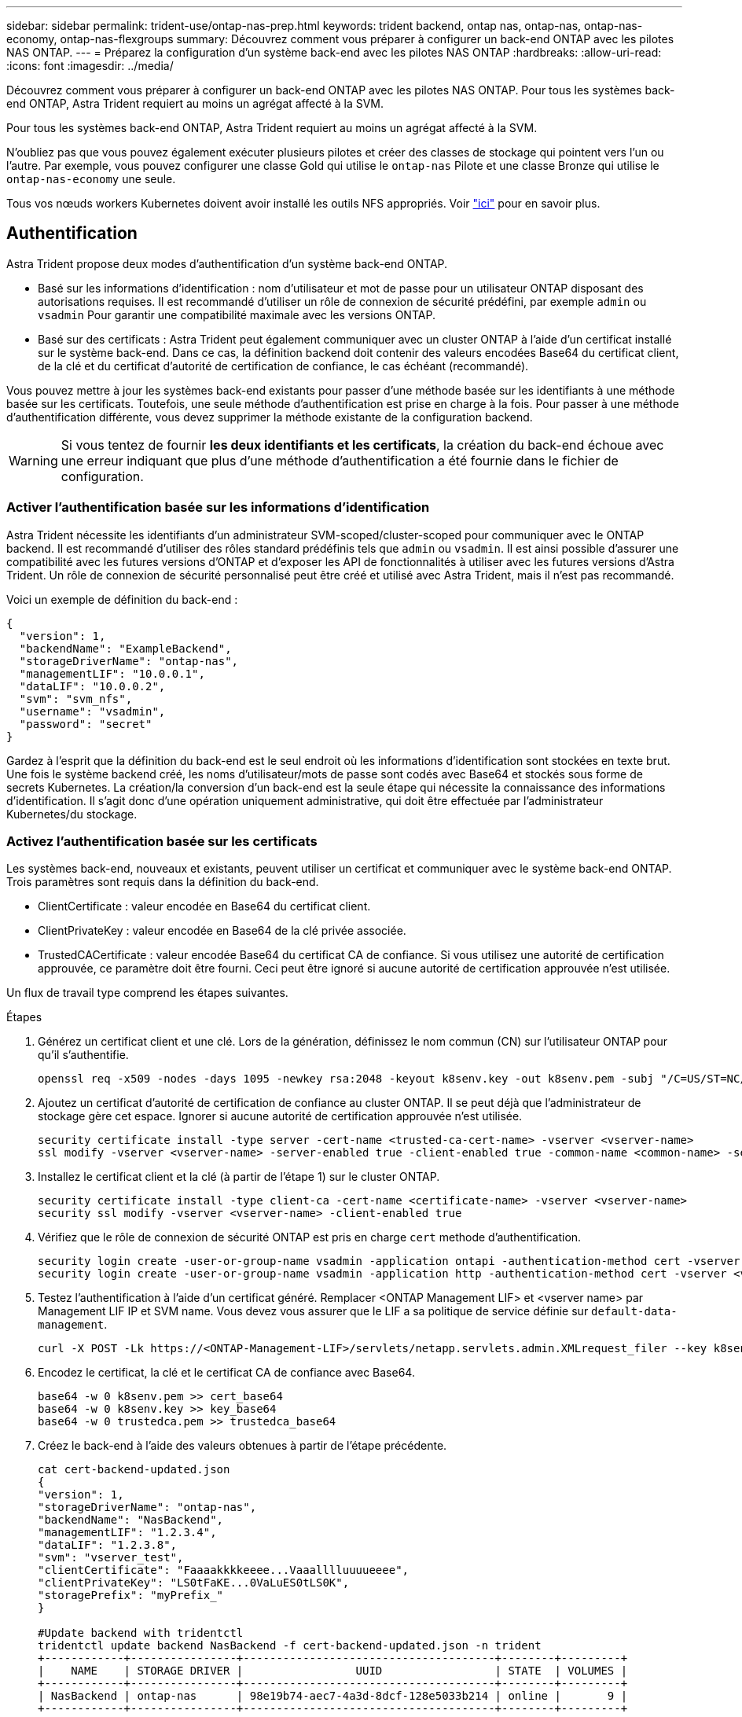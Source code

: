 ---
sidebar: sidebar 
permalink: trident-use/ontap-nas-prep.html 
keywords: trident backend, ontap nas, ontap-nas, ontap-nas-economy, ontap-nas-flexgroups 
summary: Découvrez comment vous préparer à configurer un back-end ONTAP avec les pilotes NAS ONTAP. 
---
= Préparez la configuration d'un système back-end avec les pilotes NAS ONTAP
:hardbreaks:
:allow-uri-read: 
:icons: font
:imagesdir: ../media/


Découvrez comment vous préparer à configurer un back-end ONTAP avec les pilotes NAS ONTAP. Pour tous les systèmes back-end ONTAP, Astra Trident requiert au moins un agrégat affecté à la SVM.

Pour tous les systèmes back-end ONTAP, Astra Trident requiert au moins un agrégat affecté à la SVM.

N'oubliez pas que vous pouvez également exécuter plusieurs pilotes et créer des classes de stockage qui pointent vers l'un ou l'autre. Par exemple, vous pouvez configurer une classe Gold qui utilise le `ontap-nas` Pilote et une classe Bronze qui utilise le `ontap-nas-economy` une seule.

Tous vos nœuds workers Kubernetes doivent avoir installé les outils NFS appropriés. Voir link:worker-node-prep.html["ici"] pour en savoir plus.



== Authentification

Astra Trident propose deux modes d'authentification d'un système back-end ONTAP.

* Basé sur les informations d'identification : nom d'utilisateur et mot de passe pour un utilisateur ONTAP disposant des autorisations requises. Il est recommandé d'utiliser un rôle de connexion de sécurité prédéfini, par exemple `admin` ou `vsadmin` Pour garantir une compatibilité maximale avec les versions ONTAP.
* Basé sur des certificats : Astra Trident peut également communiquer avec un cluster ONTAP à l'aide d'un certificat installé sur le système back-end. Dans ce cas, la définition backend doit contenir des valeurs encodées Base64 du certificat client, de la clé et du certificat d'autorité de certification de confiance, le cas échéant (recommandé).


Vous pouvez mettre à jour les systèmes back-end existants pour passer d'une méthode basée sur les identifiants à une méthode basée sur les certificats. Toutefois, une seule méthode d'authentification est prise en charge à la fois. Pour passer à une méthode d'authentification différente, vous devez supprimer la méthode existante de la configuration backend.


WARNING: Si vous tentez de fournir *les deux identifiants et les certificats*, la création du back-end échoue avec une erreur indiquant que plus d'une méthode d'authentification a été fournie dans le fichier de configuration.



=== Activer l'authentification basée sur les informations d'identification

Astra Trident nécessite les identifiants d'un administrateur SVM-scoped/cluster-scoped pour communiquer avec le ONTAP backend. Il est recommandé d'utiliser des rôles standard prédéfinis tels que `admin` ou `vsadmin`. Il est ainsi possible d'assurer une compatibilité avec les futures versions d'ONTAP et d'exposer les API de fonctionnalités à utiliser avec les futures versions d'Astra Trident. Un rôle de connexion de sécurité personnalisé peut être créé et utilisé avec Astra Trident, mais il n'est pas recommandé.

Voici un exemple de définition du back-end :

[listing]
----
{
  "version": 1,
  "backendName": "ExampleBackend",
  "storageDriverName": "ontap-nas",
  "managementLIF": "10.0.0.1",
  "dataLIF": "10.0.0.2",
  "svm": "svm_nfs",
  "username": "vsadmin",
  "password": "secret"
}
----
Gardez à l'esprit que la définition du back-end est le seul endroit où les informations d'identification sont stockées en texte brut. Une fois le système backend créé, les noms d'utilisateur/mots de passe sont codés avec Base64 et stockés sous forme de secrets Kubernetes. La création/la conversion d'un back-end est la seule étape qui nécessite la connaissance des informations d'identification. Il s'agit donc d'une opération uniquement administrative, qui doit être effectuée par l'administrateur Kubernetes/du stockage.



=== Activez l'authentification basée sur les certificats

Les systèmes back-end, nouveaux et existants, peuvent utiliser un certificat et communiquer avec le système back-end ONTAP. Trois paramètres sont requis dans la définition du back-end.

* ClientCertificate : valeur encodée en Base64 du certificat client.
* ClientPrivateKey : valeur encodée en Base64 de la clé privée associée.
* TrustedCACertificate : valeur encodée Base64 du certificat CA de confiance. Si vous utilisez une autorité de certification approuvée, ce paramètre doit être fourni. Ceci peut être ignoré si aucune autorité de certification approuvée n'est utilisée.


Un flux de travail type comprend les étapes suivantes.

.Étapes
. Générez un certificat client et une clé. Lors de la génération, définissez le nom commun (CN) sur l'utilisateur ONTAP pour qu'il s'authentifie.
+
[listing]
----
openssl req -x509 -nodes -days 1095 -newkey rsa:2048 -keyout k8senv.key -out k8senv.pem -subj "/C=US/ST=NC/L=RTP/O=NetApp/CN=vsadmin"
----
. Ajoutez un certificat d'autorité de certification de confiance au cluster ONTAP. Il se peut déjà que l'administrateur de stockage gère cet espace. Ignorer si aucune autorité de certification approuvée n'est utilisée.
+
[listing]
----
security certificate install -type server -cert-name <trusted-ca-cert-name> -vserver <vserver-name>
ssl modify -vserver <vserver-name> -server-enabled true -client-enabled true -common-name <common-name> -serial <SN-from-trusted-CA-cert> -ca <cert-authority>
----
. Installez le certificat client et la clé (à partir de l'étape 1) sur le cluster ONTAP.
+
[listing]
----
security certificate install -type client-ca -cert-name <certificate-name> -vserver <vserver-name>
security ssl modify -vserver <vserver-name> -client-enabled true
----
. Vérifiez que le rôle de connexion de sécurité ONTAP est pris en charge `cert` methode d'authentification.
+
[listing]
----
security login create -user-or-group-name vsadmin -application ontapi -authentication-method cert -vserver <vserver-name>
security login create -user-or-group-name vsadmin -application http -authentication-method cert -vserver <vserver-name>
----
. Testez l'authentification à l'aide d'un certificat généré. Remplacer <ONTAP Management LIF> et <vserver name> par Management LIF IP et SVM name. Vous devez vous assurer que le LIF a sa politique de service définie sur `default-data-management`.
+
[listing]
----
curl -X POST -Lk https://<ONTAP-Management-LIF>/servlets/netapp.servlets.admin.XMLrequest_filer --key k8senv.key --cert ~/k8senv.pem -d '<?xml version="1.0" encoding="UTF-8"?><netapp xmlns="http://www.netapp.com/filer/admin" version="1.21" vfiler="<vserver-name>"><vserver-get></vserver-get></netapp>'
----
. Encodez le certificat, la clé et le certificat CA de confiance avec Base64.
+
[listing]
----
base64 -w 0 k8senv.pem >> cert_base64
base64 -w 0 k8senv.key >> key_base64
base64 -w 0 trustedca.pem >> trustedca_base64
----
. Créez le back-end à l'aide des valeurs obtenues à partir de l'étape précédente.
+
[listing]
----
cat cert-backend-updated.json
{
"version": 1,
"storageDriverName": "ontap-nas",
"backendName": "NasBackend",
"managementLIF": "1.2.3.4",
"dataLIF": "1.2.3.8",
"svm": "vserver_test",
"clientCertificate": "Faaaakkkkeeee...Vaaalllluuuueeee",
"clientPrivateKey": "LS0tFaKE...0VaLuES0tLS0K",
"storagePrefix": "myPrefix_"
}

#Update backend with tridentctl
tridentctl update backend NasBackend -f cert-backend-updated.json -n trident
+------------+----------------+--------------------------------------+--------+---------+
|    NAME    | STORAGE DRIVER |                 UUID                 | STATE  | VOLUMES |
+------------+----------------+--------------------------------------+--------+---------+
| NasBackend | ontap-nas      | 98e19b74-aec7-4a3d-8dcf-128e5033b214 | online |       9 |
+------------+----------------+--------------------------------------+--------+---------+
----




=== Mettre à jour les méthodes d'authentification ou faire pivoter les informations d'identification

Vous pouvez mettre à jour un back-end existant pour utiliser une méthode d'authentification différente ou pour faire pivoter leurs informations d'identification. Cela fonctionne de deux manières : les systèmes back-end qui utilisent le nom d'utilisateur/mot de passe peuvent être mis à jour pour utiliser des certificats ; les systèmes back-end qui utilisent des certificats peuvent être mis à jour en fonction du nom d'utilisateur/mot de passe. Pour ce faire, vous devez supprimer la méthode d'authentification existante et ajouter la nouvelle méthode d'authentification. Utilisez ensuite le fichier backend.json mis à jour contenant les paramètres requis à exécuter `tridentctl backend update`.

[listing]
----
cat cert-backend-updated.json
{
"version": 1,
"storageDriverName": "ontap-nas",
"backendName": "NasBackend",
"managementLIF": "1.2.3.4",
"dataLIF": "1.2.3.8",
"svm": "vserver_test",
"username": "vsadmin",
"password": "secret",
"storagePrefix": "myPrefix_"
}

#Update backend with tridentctl
tridentctl update backend NasBackend -f cert-backend-updated.json -n trident
+------------+----------------+--------------------------------------+--------+---------+
|    NAME    | STORAGE DRIVER |                 UUID                 | STATE  | VOLUMES |
+------------+----------------+--------------------------------------+--------+---------+
| NasBackend | ontap-nas      | 98e19b74-aec7-4a3d-8dcf-128e5033b214 | online |       9 |
+------------+----------------+--------------------------------------+--------+---------+
----

NOTE: Lors de la rotation des mots de passe, l'administrateur du stockage doit d'abord mettre à jour le mot de passe de l'utilisateur sur ONTAP. Cette opération est suivie d'une mise à jour du back-end. Lors de la rotation de certificats, plusieurs certificats peuvent être ajoutés à l'utilisateur. Le back-end est ensuite mis à jour pour utiliser le nouveau certificat, en suivant lequel l'ancien certificat peut être supprimé du cluster ONTAP.

La mise à jour d'un back-end n'interrompt pas l'accès aux volumes qui ont déjà été créés, et n'a aucun impact sur les connexions de volume effectuées après. Une mise à jour réussie indique qu'Astra Trident peut communiquer avec le système back-end ONTAP et gérer les opérations de volumes à venir.



== Gestion des règles d'exportation NFS

Astra Trident utilise les règles d'exportation NFS pour contrôler l'accès aux volumes qu'il provisionne.

Astra Trident propose deux options pour l'utilisation des règles d'exportation :

* Astra Trident peut gérer la règle d'exportation de manière dynamique. Dans ce mode de fonctionnement, l'administrateur du stockage spécifie une liste de blocs CIDR qui représentent les adresses IP admissibles. Astra Trident ajoute automatiquement des adresses IP de nœud qui font partie de ces plages à la règle d'exportation. En outre, lorsqu'aucun CIDRS n'est spécifié, toute adresse IP unicast globale trouvée sur les nœuds est ajoutée à la règle d'exportation.
* Les administrateurs du stockage peuvent créer une export-policy et ajouter des règles manuellement. Astra Trident utilise la export policy par défaut, sauf si un nom différent de export policy est spécifié dans la configuration.




=== Gérez les règles d'exportation de manière dynamique

La version 20.04 de CSI Trident permet de gérer de manière dynamique les règles d'exportation pour les systèmes back-end ONTAP. Cela permet à l'administrateur du stockage de spécifier un espace d'adresse autorisé pour les adresses IP du nœud de travail, au lieu de définir manuellement des règles explicites. Il simplifie considérablement la gestion des export policy ; les modifications apportées à l'export policy ne nécessitent plus d'intervention manuelle sur le cluster de stockage. De plus, cela permet de limiter l'accès au cluster de stockage uniquement aux nœuds workers dont les adresses IP sont comprises dans la plage spécifiée, ce qui prend en charge une gestion automatisée et précise.


NOTE: La gestion dynamique des règles d'exportation n'est disponible que pour CSI Trident. Il est important de s'assurer que les nœuds de travail ne sont pas NATed.



==== Exemple

Deux options de configuration doivent être utilisées. Voici un exemple de définition du backend :

[listing]
----
{
    "version": 1,
    "storageDriverName": "ontap-nas",
    "backendName": "ontap_nas_auto_export,
    "managementLIF": "192.168.0.135",
    "svm": "svm1",
    "username": "vsadmin",
    "password": "FaKePaSsWoRd",
    "autoExportCIDRs": ["192.168.0.0/24"],
    "autoExportPolicy": true
}
----

NOTE: Lorsque vous utilisez cette fonctionnalité, vous devez vous assurer que la jonction root dans votre SVM possède une export policy précédemment créée avec une règle d'exportation qui autorise le bloc CIDR (comme la export policy par défaut) du nœud. Suivez toujours la meilleure pratique recommandée par NetApp pour dédier un SVM à Astra Trident.

Voici une explication du fonctionnement de cette fonction à l'aide de l'exemple ci-dessus :

*  `autoExportPolicy` est défini sur `true`. Cela signifie qu'Astra Trident va créer une export policy pour le `svm1` SVM et gère l'ajout et la suppression de règles à l'aide de `autoExportCIDRs` blocs d'adresse. Par exemple, un backend avec UUID 403b5326-8482-40db-96d0-d83fb3f4daec et `autoExportPolicy` réglez sur `true` crée une export-policy nommée `trident-403b5326-8482-40db-96d0-d83fb3f4daec` Sur le SVM.
* `autoExportCIDRs` contient une liste de blocs d'adresses. Ce champ est facultatif et il prend par défaut la valeur ["0.0.0.0/0", ":/0"]. S'il n'est pas défini, Astra Trident ajoute toutes les adresses de diffusion individuelle à périmètre global présentes sur les nœuds du worker.


Dans cet exemple, le `192.168.0.0/24` l'espace d'adressage est fourni. Cela indique que les adresses IP des nœuds Kubernetes qui appartiennent à cette plage d'adresse seront ajoutées à la règle d'exportation créée par Astra Trident. Lorsque Astra Trident enregistre un nœud sur lequel il s'exécute, il récupère les adresses IP du nœud et les vérifie par rapport aux blocs d'adresse fournis dans `autoExportCIDRs`. Après avoir filtrage les adresses IP, Astra Trident crée des règles de politique d'exportation pour les adresses IP clientes qu'il détecte, avec une règle pour chaque nœud qu'il identifie.

Vous pouvez mettre à jour `autoExportPolicy` et `autoExportCIDRs` pour les systèmes back-end après leur création. Vous pouvez ajouter de nouveaux rapports CIDR pour un back-end qui est géré automatiquement ou supprimé des rapports CIDR existants. Faites preuve de prudence lors de la suppression des CIDR pour vous assurer que les connexions existantes ne sont pas tombées. Vous pouvez également choisir de désactiver `autoExportPolicy` pour un back-end et revient à une export policy créée manuellement. Pour ce faire, vous devrez définir le `exportPolicy` dans votre configuration backend.

Après la création ou la mise à jour d'Astra Trident, vous pouvez vérifier le système back-end à l'aide de `tridentctl` ou le correspondant `tridentbackend` CRD :

[listing]
----
./tridentctl get backends ontap_nas_auto_export -n trident -o yaml
items:
- backendUUID: 403b5326-8482-40db-96d0-d83fb3f4daec
  config:
    aggregate: ""
    autoExportCIDRs:
    - 192.168.0.0/24
    autoExportPolicy: true
    backendName: ontap_nas_auto_export
    chapInitiatorSecret: ""
    chapTargetInitiatorSecret: ""
    chapTargetUsername: ""
    chapUsername: ""
    dataLIF: 192.168.0.135
    debug: false
    debugTraceFlags: null
    defaults:
      encryption: "false"
      exportPolicy: <automatic>
      fileSystemType: ext4
----
Lorsque des nœuds sont ajoutés à un cluster Kubernetes et enregistrés avec le contrôleur Trident Astra, les règles d'exportation des systèmes back-end existants sont mises à jour (à condition qu'elles tombent dans la plage d'adresse spécifiée dans la `autoExportCIDRs` pour le back-end).

Lorsqu'un nœud est retiré, Astra Trident vérifie tous les systèmes back-end en ligne afin de supprimer la règle d'accès du nœud. En supprimant cette IP de nœud des règles d'exportation des systèmes back-end gérés, Astra Trident empêche les montages erratiques, à moins que cette adresse IP soit réutilisée par un nouveau nœud du cluster.

Pour les systèmes back-end existants, mise à jour du système back-end avec `tridentctl update backend` S'assure qu'Astra Trident gère automatiquement les règles d'exportation. Cela créera une nouvelle export policy nommée après l'UUID et les volumes du backend qui sont présents sur le back-end, utilisera la export policy nouvellement créée lorsqu'ils sont de nouveau montés.


NOTE: La suppression d'un back-end avec des règles d'exportation gérées automatiquement supprimera l'export policy créée de manière dynamique. Si le back-end est recréés, il est traité comme un nouveau backend et entraîne la création d'une nouvelle export policy.

Si l'adresse IP d'un nœud actif est mise à jour, vous devez redémarrer le pod Astra Trident sur le nœud. Astra Trident va ensuite mettre à jour la règle d'exportation pour les systèmes back-end qu'il gère pour tenir compte de ce changement d'IP.
